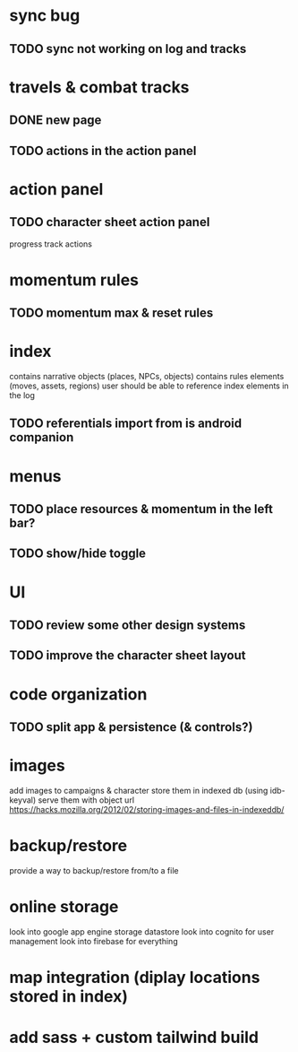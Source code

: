 * sync bug
** TODO sync not working on log and tracks

* travels & combat tracks
** DONE new page
** TODO actions in the action panel

* action panel
** TODO character sheet action panel
progress track actions

* momentum rules
** TODO momentum max & reset rules

* index
contains narrative objects (places, NPCs, objects)
contains rules elements (moves, assets, regions)
user should be able to reference index elements in the log
** TODO referentials import from is android companion

* menus
** TODO place resources & momentum in the left bar?
** TODO show/hide toggle

* UI
** TODO review some other design systems
** TODO improve the character sheet layout

* code organization
** TODO split app & persistence (& controls?)

* images
add images to campaigns & character
store them in indexed db (using idb-keyval)
serve them with object url
https://hacks.mozilla.org/2012/02/storing-images-and-files-in-indexeddb/

* backup/restore
provide a way to backup/restore from/to a file

* online storage
look into google app engine storage datastore
look into cognito for user management
look into firebase for everything

* map integration (diplay locations stored in index)

* add sass + custom tailwind build
